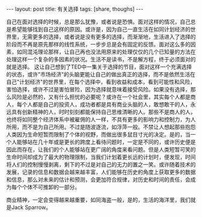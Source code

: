 #+BEGIN_HTML
---
layout: post
title: 有关选择
tags: [share, thoughs]
---
#+END_HTML
自己在面对选择的时候，总是那么犹豫，或者说是恐惧。面对这样的情况，自己总是希望能够找到自己这样的原因。或许是，因为自己一直生活在如同计划经济的世界里，无需更多的选择，或者说是没有更多的选择，而渐渐地，生活进入了选择的阶段而不再是原先那样的线性系统，一步步总是会有固定的反馈。面对这么多的因素，如同混沌理论那样，让自己再也没法用原来的处理仅仅的几个已知量的方法在处理这样一个复杂的多因素的状况。生活不是读书，不是解方程，终于必须面对的就是选择。 
这让自己想到了TED中一集关于选择的节目，面对这样一个充满选择的状态，或许"市场经济"的头脑更能让自己的做出真正的选择，而不是依然生活在自己"计划经济"的世界里，在每个选择中，看到收益和成本，看到可能性和风险，害怕选择，或许不过是害怕冒险，因为选择就意味着接受风险。如果没有选择，那么风险是必然的，又有什么担忧的必要呢？或许在一个社会里，其实每个人都是商人，每个人都是自己的投资人，成功者都是具有商业头脑的人，敢想敢干的人，永远具有创新精神的人，时时刻刻都能保持自己思维清晰的人。那些不是商人的人，也终将如同整个经济体系中被雇佣的人一样，不具有更多的影响力和控制力，为人所用，而不是为自己所用。不过是随波逐流，如浮萍一般。不禁让人想起那些抱怨人类因为生命短暂而限制了个体的视野，而做出很多鼠目寸光的决定。是的，当一个人能够站在几十年或是更长的跨度上看待问题时，一定是不同的，或许历史便是因此而存在，让我们的个人能够站在更广阔的角度来看问题。但是人类短暂可笑的生命时间却成为了最大的物理限制，当我们计划着更长远的计划时，便发现，时间将人们的控制慢慢剥离，剩下的不过是对自己的无力的置之一笑。或许随着技术的发展，记录的信息和数据会越来越丰富，人们能够在历史的角度上获取更多的数据和信息，那么对未来的估计和预测，会更加符合规律，对历史和时间的责任，会成为每个个体不可推卸的一部分。 

商业精神，一定会变得越来越重要，如同海盗一般，是的，生活的海洋里，我们就是Jack Sparrow。